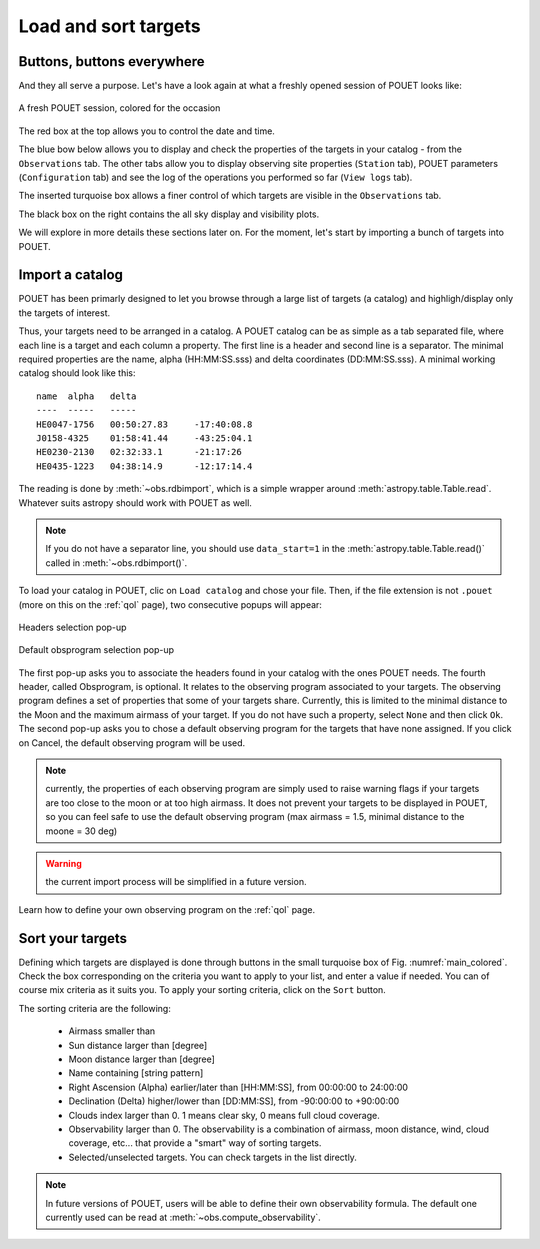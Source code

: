 .. _loadandsort:

Load and sort targets
=====================


Buttons, buttons everywhere
***************************

And they all serve a purpose. Let's have a look again at what a freshly opened session of POUET looks like:

.. _main_colored:
.. figure:: plots/POUET_mainwindow_colored.png
    :align: center
    :alt: POUET mainwindow
    :figclass: align-center

    A fresh POUET session, colored for the occasion


The red box at the top allows you to control the date and time.

The blue bow below allows you to display and check the properties of the targets in your catalog - from the ``Observations`` tab. The other tabs allow you to display observing site properties (``Station`` tab), POUET parameters (``Configuration`` tab) and see the log of the operations you performed so far (``View logs`` tab).

The inserted turquoise box allows a finer control of which targets are visible in the ``Observations`` tab.

The black box on the right contains the all sky display and visibility plots.


We will explore in more details these sections later on. For the moment, let's start by importing a bunch of targets into POUET.


Import a catalog
****************

POUET has been primarly designed to let you browse through a large list of targets (a catalog) and highligh/display only the targets of interest.

Thus, your targets need to be arranged in a catalog. A POUET catalog can be as simple as a tab separated file, where each line is a target and each column a property. The first line is a header and second line is a separator. The minimal required properties are the name, alpha (HH:MM:SS.sss) and delta coordinates (DD:MM:SS.sss). A minimal working catalog should look like this:
::
  name	alpha	delta
  ----	-----	-----
  HE0047-1756	00:50:27.83	-17:40:08.8
  J0158-4325	01:58:41.44	-43:25:04.1
  HE0230-2130	02:32:33.1	-21:17:26
  HE0435-1223	04:38:14.9	-12:17:14.4

The reading is done by :meth:`~obs.rdbimport`, which is a simple wrapper around :meth:`astropy.table.Table.read`. Whatever suits astropy should work with POUET as well.


.. note:: If you do not have a separator line, you should use ``data_start=1`` in the :meth:`astropy.table.Table.read()` called in :meth:`~obs.rdbimport()`.


To load your catalog in POUET, clic on ``Load catalog`` and chose your file. Then, if the file extension is not ``.pouet`` (more on this on the :ref:`qol` page), two consecutive popups will appear:


.. __: intro.rst


.. figure:: plots/POUET_load_popup_1.png
    :align: center
    :alt: POUET mainwindow
    :figclass: align-center

    Headers selection pop-up
.. figure:: plots/POUET_load_popup_2.png
    :align: center
    :alt: POUET mainwindow
    :figclass: align-center

    Default obsprogram selection pop-up

The first pop-up asks you to associate the headers found in your catalog with the ones POUET needs. The fourth header, called Obsprogram, is optional. It relates to the observing program associated to your targets. The observing program defines a set of properties that some of your targets share. Currently, this is limited to the minimal distance to the Moon and the maximum airmass of your target. If you do not have such a property, select ``None`` and then click ``Ok``. The second pop-up asks you to chose a default observing program for the targets that have none assigned. If you click on Cancel, the default observing program will be used.

.. note:: currently, the properties of each observing program are simply used to raise warning flags if your targets are too close to the moon or at too high airmass. It does not prevent your targets to be displayed in POUET, so you can feel safe to use the default observing program (max airmass = 1.5, minimal distance to the moone = 30 deg)

.. warning:: the current import process will be simplified in a future version.


Learn how to define your own observing program on the :ref:`qol` page.


Sort your targets
*****************

Defining which targets are displayed is done through buttons in the small turquoise box of Fig. :numref:`main_colored`. Check the box corresponding on the criteria you want to apply to your list, and enter a value if needed. You can of course mix criteria as it suits you. To apply your sorting criteria, click on the ``Sort`` button.

The sorting criteria are the following:

  * Airmass smaller than
  * Sun distance larger than [degree]
  * Moon distance larger than [degree]
  * Name containing [string pattern]
  * Right Ascension (Alpha) earlier/later than [HH:MM:SS], from 00:00:00 to 24:00:00
  * Declination (Delta) higher/lower than [DD:MM:SS], from -90:00:00 to +90:00:00
  * Clouds index larger than 0. 1 means clear sky, 0 means full cloud coverage.
  * Observability larger than 0. The observability is a combination of airmass, moon distance, wind, cloud coverage, etc... that provide a "smart" way of sorting targets.
  * Selected/unselected targets. You can check targets in the list directly.

.. note:: In future versions of POUET, users will be able to define their own observability formula. The default one currently used can be read at :meth:`~obs.compute_observability`.

